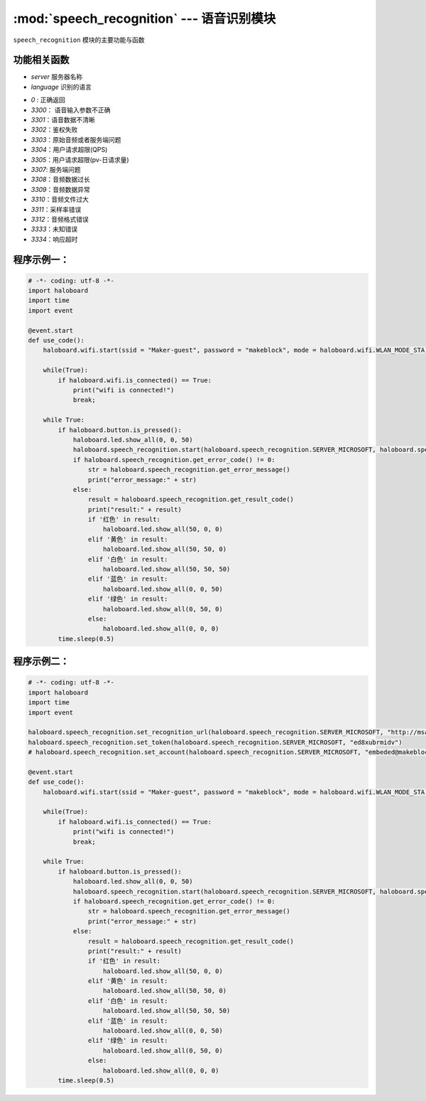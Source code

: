 :mod:`speech_recognition` --- 语音识别模块
=============================================

.. module:: speech_recognition
    :synopsis: 语音识别模块

``speech_recognition`` 模块的主要功能与函数

功能相关函数
----------------------

.. function:: start(server, language)

   启动语音识别服务，参数：
- *server* 服务器名称
- *language* 识别的语言

.. function:: get_error_code()

   获取结果数据的错误码。返回值对应结果如下：
- *0* : 正确返回
- *3300*： 语音输入参数不正确
- *3301*：语音数据不清晰
- *3302*：鉴权失败
- *3303*：原始音频或者服务端问题
- *3304*：用户请求超限(QPS)
- *3305*：用户请求超限(pv-日请求量)
- *3307*: 服务端问题
- *3308*：音频数据过长
- *3309*：音频数据异常
- *3310*：音频文件过大
- *3311*：采样率错误
- *3312*：音频格式错误
- *3333*：未知错误
- *3334*：响应超时

.. function:: get_error_message()

   获取错误的具体信息，字符串类型。

.. function:: get_result_code()

   获取识别的结果,如果发生错误或者超时，返回空字符串。

.. function:: get_sn_code()

   获取语音数据唯一标识，由服务器系统内部产生。

.. function:: get_all_respond()

   获取语音识别结果，包含整个回复信息，如错误信息等

程序示例一：
----------------------

.. code-block:: python

  # -*- coding: utf-8 -*-
  import haloboard
  import time
  import event

  @event.start
  def use_code():
      haloboard.wifi.start(ssid = "Maker-guest", password = "makeblock", mode = haloboard.wifi.WLAN_MODE_STA) 

      while(True):
          if haloboard.wifi.is_connected() == True:
              print("wifi is connected!")
              break;

      while True:
          if haloboard.button.is_pressed():
              haloboard.led.show_all(0, 0, 50)
              haloboard.speech_recognition.start(haloboard.speech_recognition.SERVER_MICROSOFT, haloboard.speech_recognition.LAN_DEFAULT, 2)
              if haloboard.speech_recognition.get_error_code() != 0:
                  str = haloboard.speech_recognition.get_error_message()
                  print("error_message:" + str)
              else:
                  result = haloboard.speech_recognition.get_result_code()
                  print("result:" + result)
                  if '红色' in result:
                      haloboard.led.show_all(50, 0, 0)
                  elif '黄色' in result:
                      haloboard.led.show_all(50, 50, 0)
                  elif '白色' in result:
                      haloboard.led.show_all(50, 50, 50)
                  elif '蓝色' in result:
                      haloboard.led.show_all(0, 0, 50)
                  elif '绿色' in result:
                      haloboard.led.show_all(0, 50, 0)
                  else:
                      haloboard.led.show_all(0, 0, 0)
          time.sleep(0.5)

程序示例二：
----------------------

.. code-block:: python

  # -*- coding: utf-8 -*-
  import haloboard
  import time
  import event

  haloboard.speech_recognition.set_recognition_url(haloboard.speech_recognition.SERVER_MICROSOFT, "http://msapi.passport3.makeblock.com/ms/bing_speech/interactive")
  haloboard.speech_recognition.set_token(haloboard.speech_recognition.SERVER_MICROSOFT, "ed8xubrmidv")
  # haloboard.speech_recognition.set_account(haloboard.speech_recognition.SERVER_MICROSOFT, "embeded@makeblock.com", "123456")

  @event.start
  def use_code():
      haloboard.wifi.start(ssid = "Maker-guest", password = "makeblock", mode = haloboard.wifi.WLAN_MODE_STA)

      while(True):
          if haloboard.wifi.is_connected() == True:
              print("wifi is connected!")
              break;
      
      while True:
          if haloboard.button.is_pressed():
              haloboard.led.show_all(0, 0, 50)
              haloboard.speech_recognition.start(haloboard.speech_recognition.SERVER_MICROSOFT, haloboard.speech_recognition.LAN_DEFAULT, 2)
              if haloboard.speech_recognition.get_error_code() != 0:
                  str = haloboard.speech_recognition.get_error_message()
                  print("error_message:" + str)
              else:
                  result = haloboard.speech_recognition.get_result_code()
                  print("result:" + result)
                  if '红色' in result:
                      haloboard.led.show_all(50, 0, 0)
                  elif '黄色' in result:
                      haloboard.led.show_all(50, 50, 0)
                  elif '白色' in result:
                      haloboard.led.show_all(50, 50, 50)
                  elif '蓝色' in result:
                      haloboard.led.show_all(0, 0, 50)
                  elif '绿色' in result:
                      haloboard.led.show_all(0, 50, 0)
                  else:
                      haloboard.led.show_all(0, 0, 0)
          time.sleep(0.5)
          